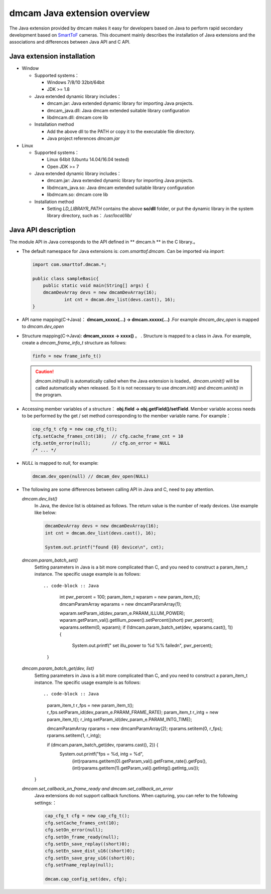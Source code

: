 dmcam Java extension overview
=============================

The Java extension provided by dmcam makes it easy for developers based on Java to perform rapid secondary development based on SmartToF_ cameras. 
This document mainly describes the installation of Java extensions and the associations and differences between Java API and C API.


Java extension installation
+++++++++++++++++++++++++++

* Window 

  * Supported systems： 

    - Windows 7/8/10 32bit/64bit 
    - JDK >= 1.8

  * Java extended dynamic library includes：

    - dmcam.jar: Java extended dynamic library for importing Java projects.
    - dmcam_java.dll: Java dmcam extended suitable library configuration
    - libdmcam.dll: dmcam core lib

  * Installation method
  
    - Add the above dll to the PATH or copy it to the executable file directory.
    - Java project references `dmcam.jar`

* Linux

  * Supported systems：

    - Linux 64bit (Ubuntu 14.04/16.04 tested)
    - Open JDK >= 7

  * Java extended dynamic library includes：
  
    - dmcam.jar: Java extended dynamic library for importing Java projects.
    - libdmcam_java.so: Java dmcam extended suitable library configuration
    - libdmcam.so: dmcam core lib  
  
  * Installation method
  
    - Setting `LD_LIBRAYR_PATH` contains the above **so/dll** folder, or put the dynamic library in the system library directory, such as： `/usr/local/lib/`
  
Java API description
++++++++++++++++++++++


The module API in Java corresponds to the API defined in ** dmcam.h ** in the C library.。

- The default namespace for Java extensions is: `com.smarttof.dmcam`. Can be imported via `import`:

  .. code-block:: Java
    
        import com.smarttof.dmcam.*;

        public class sampleBasic{
	    public static void main(String[] args) {
            dmcamDevArray devs = new dmcamDevArray(16);
		    int cnt = dmcam.dev_list(devs.cast(), 16);
        }

- API name mapping(C->Java)： **dmcam_xxxxx(...) -> dmcam.xxxxx(...)** .For example `dmcam_dev_open` is mapped to `dmcam.dev_open`

     
- Structure mapping(C->Java): **dmcam_xxxxx -> xxxx()** 。 . Structure is mapped to a class in Java. For example, create a `dmcam_frame_info_t` structure as follows:

  .. code-block:: Java

      finfo = new frame_info_t()

  .. caution::

      `dmcam.init(null)` is automatically called when the Java extension is loaded，`dmcam.uninit()` will be called automatically when released. So it is not necessary to use  `dmcam.init()` and `dmcam.uninit()` in the program.

- Accessing member variables of a structure： **obj.field -> obj.getField()/setField**. Member variable access needs to be performed by the get / set method corresponding to the member variable name. For example：

  .. code-block:: Java

     cap_cfg_t cfg = new cap_cfg_t(); 
     cfg.setCache_frames_cnt(10);  // cfg.cache_frame_cnt = 10
     cfg.setOn_error(null);        // cfg.on_error = NULL
     /* ... */

- `NULL` is mapped to `null`, for example:
  
  .. code-block:: Java

      dmcam.dev_open(null) // dmcam_dev_open(NULL)

- The following are some differences between calling API in Java and C, need to pay attention.
  
  `dmcam.dev_list()`
    In Java, the device list is obtained as follows. The return value is the number of ready devices. Use example like below:

    .. code-block:: Java

            dmcamDevArray devs = new dmcamDevArray(16);
            int cnt = dmcam.dev_list(devs.cast(), 16);

            System.out.printf("found {0} device\n", cnt);
    
  `dmcam.param_batch_set()`
   Setting parameters in Java is a bit more complicated than C, and you need to construct a param_item_t instance. The specific usage example is as follows::

   .. code-block :: Java

      int pwr_percent = 100;
      param_item_t wparam = new param_item_t();
      dmcamParamArray wparams = new dmcamParamArray(1);
   
      wparam.setParam_id(dev_param_e.PARAM_ILLUM_POWER);
      wparam.getParam_val().getIllum_power().setPercent((short) pwr_percent);
      wparams.setitem(0, wparam);
      if (!dmcam.param_batch_set(dev, wparams.cast(), 1)) {
    
        System.out.printf(" set illu_power to %d %% failed\n", pwr_percent);
    }

  `dmcam.param_batch_get(dev, list)`
    Setting parameters in Java is a bit more complicated than C, and you need to construct a param_item_t instance. The specific usage example is as follows::

    .. code-block :: Java

            param_item_t r_fps = new param_item_t();
            r_fps.setParam_id(dev_param_e.PARAM_FRAME_RATE);
            param_item_t r_intg = new param_item_t();
            r_intg.setParam_id(dev_param_e.PARAM_INTG_TIME);
           
            dmcamParamArray rparams = new dmcamParamArray(2);
            rparams.setitem(0, r_fps);
            rparams.setitem(1, r_intg);

            if (dmcam.param_batch_get(dev, rparams.cast(), 2)) {
                System.out.printf("fps = %d, intg = %d", 
                    (int)rparams.getitem(0).getParam_val().getFrame_rate().getFps(),
                    (int)rparams.getitem(1).getParam_val().getIntg().getIntg_us());
    }

  `dmcam.set_callback_on_frame_ready and dmcam.set_callback_on_error`
   Java extensions do not support callback functions. When capturing, you can refer to the following settings:：

   .. code-block :: Java

        cap_cfg_t cfg = new cap_cfg_t();
        cfg.setCache_frames_cnt(10);
        cfg.setOn_error(null);
        cfg.setOn_frame_ready(null);
        cfg.setEn_save_replay((short)0);
        cfg.setEn_save_dist_u16((short)0);
        cfg.setEn_save_gray_u16((short)0);
        cfg.setFname_replay(null);

        dmcam.cap_config_set(dev, cfg);

  
.. _SmartToF: http://www.smarttof.com
